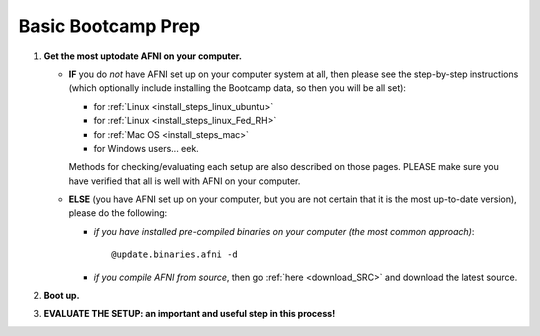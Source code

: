 
.. _Bootcamping:

***********************
**Basic Bootcamp Prep**
***********************


#. **Get the most uptodate AFNI on your computer.**

   * **IF** you do *not* have AFNI set up on your computer system at
     all, then please see the step-by-step instructions (which
     optionally include installing the Bootcamp data, so then you will
     be all set):

     - for :ref:`Linux <install_steps_linux_ubuntu>`

     - for :ref:`Linux <install_steps_linux_Fed_RH>`

     - for :ref:`Mac OS <install_steps_mac>`

     - for Windows users... eek.

     Methods for checking/evaluating each setup are also described on
     those pages.  PLEASE make sure you have verified that all is well
     with AFNI on your computer.

   * **ELSE** (you have AFNI set up on your computer, but you are
     not certain that it is the most up-to-date version), please
     do the following:

     + *if you have installed pre-compiled binaries on your computer (the
       most common approach)*::

         @update.binaries.afni -d

     + *if you compile AFNI from source*, then go :ref:`here
       <download_SRC>` and download the latest source.

   .. _install_bootcamp:

#. **Boot up.**

   .. include:: install_instructs/substep_bootcamp.rst

#. **EVALUATE THE SETUP: an important and useful step in this
   process!**

   .. include:: install_instructs/substep_evaluate.rst
